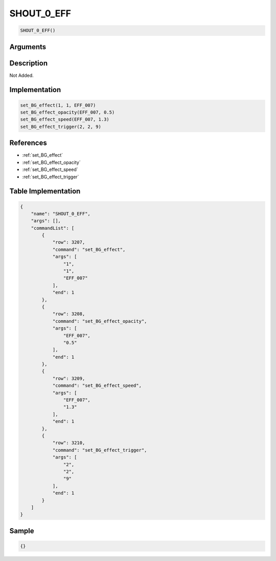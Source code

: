.. _SHOUT_0_EFF:

SHOUT_0_EFF
========================

.. code-block:: text

	SHOUT_0_EFF()


Arguments
------------


Description
-------------

Not Added.

Implementation
-------------

.. code-block:: python

	set_BG_effect(1, 1, EFF_007)
	set_BG_effect_opacity(EFF_007, 0.5)
	set_BG_effect_speed(EFF_007, 1.3)
	set_BG_effect_trigger(2, 2, 9)

References
-------------
* :ref:`set_BG_effect`
* :ref:`set_BG_effect_opacity`
* :ref:`set_BG_effect_speed`
* :ref:`set_BG_effect_trigger`

Table Implementation
-------------

.. code-block:: json

	{
	    "name": "SHOUT_0_EFF",
	    "args": [],
	    "commandList": [
	        {
	            "row": 3207,
	            "command": "set_BG_effect",
	            "args": [
	                "1",
	                "1",
	                "EFF_007"
	            ],
	            "end": 1
	        },
	        {
	            "row": 3208,
	            "command": "set_BG_effect_opacity",
	            "args": [
	                "EFF_007",
	                "0.5"
	            ],
	            "end": 1
	        },
	        {
	            "row": 3209,
	            "command": "set_BG_effect_speed",
	            "args": [
	                "EFF_007",
	                "1.3"
	            ],
	            "end": 1
	        },
	        {
	            "row": 3210,
	            "command": "set_BG_effect_trigger",
	            "args": [
	                "2",
	                "2",
	                "9"
	            ],
	            "end": 1
	        }
	    ]
	}

Sample
-------------

.. code-block:: json

	{}
